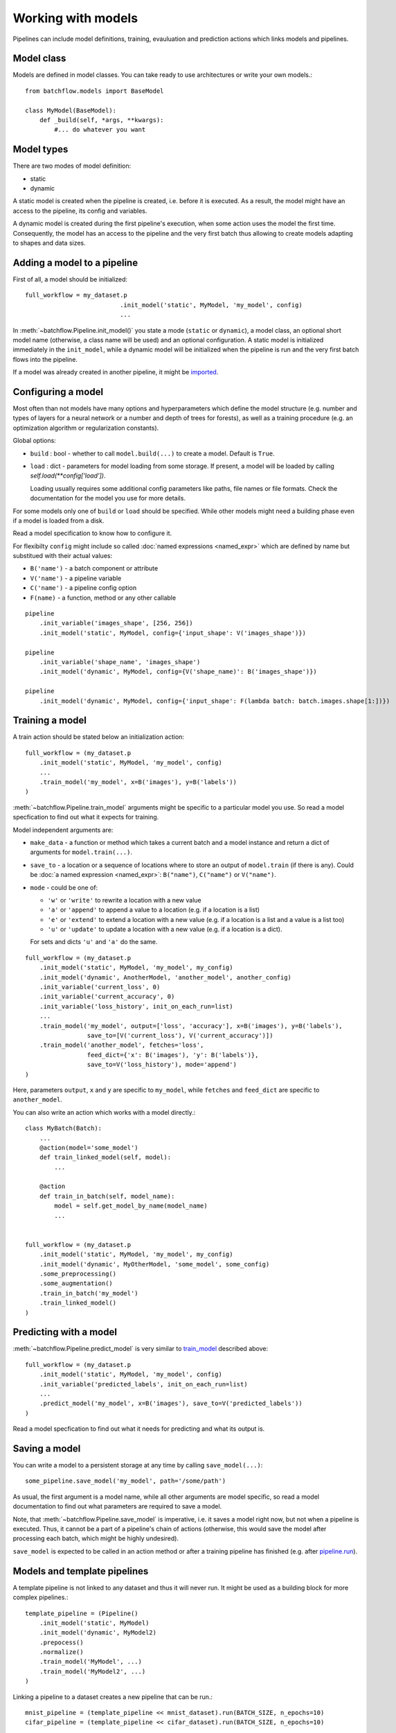 ===================
Working with models
===================

Pipelines can include model definitions, training, evauluation and prediction actions which links models and pipelines.


Model class
===========

Models are defined in model classes. You can take ready to use architectures or write your own models.::

   from batchflow.models import BaseModel

   class MyModel(BaseModel):
       def _build(self, *args, **kwargs):
           #... do whatever you want


Model types
===========

There are two modes of model definition:

* static
* dynamic

A static model is created when the pipeline is created, i.e. before it is executed.
As a result, the model might have an access to the pipeline, its config and variables.

A dynamic model is created during the first pipeline's execution, when some action uses the model the first time.
Consequently, the model has an access to the pipeline and the very first batch thus allowing to create models adapting to shapes and data sizes.


Adding a model to a pipeline
============================

First of all, a model should be initialized::

   full_workflow = my_dataset.p
                             .init_model('static', MyModel, 'my_model', config)
                             ...

In :meth:`~batchflow.Pipeline.init_model()` you state a mode (``static`` or ``dynamic``), a model class, an optional short model name (otherwise, a class name will be used) and an optional configuration.
A static model is initialized immediately in the ``init_model``, while a dynamic model will be initialized when the pipeline is run and the very first batch flows into the pipeline.

If a model was already created in another pipeline, it might be `imported <#importing-models>`_.


Configuring a model
===================

Most often than not models have many options and hyperparameters which define the model structure (e.g. number and types of layers for a neural network or a number and depth of trees for forests), as well as a training procedure (e.g. an optimization algorithm or regularization constants).

Global options:

* ``build`` : bool - whether to call ``model.build(...)`` to create a model. Default is ``True``.
* ``load`` : dict - parameters for model loading from some storage. If present, a model will be loaded by calling `self.load(**config['load'])`.

  Loading usually requires some additional config parameters like paths, file names or file formats. Check the documentation for the model you use for more details.

For some models only one of ``build`` or ``load`` should be specified. While other models might need a building phase even if a model is loaded from a disk.

Read a model specification to know how to configure it.

For flexibilty ``config`` might include so called :doc:`named expressions <named_expr>` which are defined by name but substitued with their actual values:

* ``B('name')`` - a batch component or attribute
* ``V('name')`` - a pipeline variable
* ``C('name')`` - a pipeline config option
* ``F(name)`` - a function, method or any other callable

::

   pipeline
       .init_variable('images_shape', [256, 256])
       .init_model('static', MyModel, config={'input_shape': V('images_shape')})

   pipeline
       .init_variable('shape_name', 'images_shape')
       .init_model('dynamic', MyModel, config={V('shape_name)': B('images_shape')})

   pipeline
       .init_model('dynamic', MyModel, config={'input_shape': F(lambda batch: batch.images.shape[1:])})


Training a model
================

A train action should be stated below an initialization action::

   full_workflow = (my_dataset.p
       .init_model('static', MyModel, 'my_model', config)
       ...
       .train_model('my_model', x=B('images'), y=B('labels'))
   )

:meth:`~batchflow.Pipeline.train_model` arguments might be specific to a particular model you use. So read a model specfication to find out what it expects for training.

Model independent arguments are:

* ``make_data`` - a function or method which takes a current batch and a model instance and return a dict of arguments for ``model.train(...)``.
* ``save_to`` - a location or a sequence of locations where to store an output of ``model.train`` (if there is any).
  Could be :doc:`a named expression <named_expr>`: ``B("name")``, ``C("name")`` or ``V("name")``.
* ``mode`` - could be one of:

  * ``'w'`` or ``'write'`` to rewrite a location with a new value
  * ``'a'`` or ``'append'`` to append a value to a location (e.g. if a location is a list)
  * ``'e'`` or ``'extend'`` to extend a location with a new value (e.g. if a location is a list and a value is a list too)
  * ``'u'`` or ``'update'`` to update a location with a new value (e.g. if a location is a dict).

  For sets and dicts ``'u'`` and ``'a'`` do the same.

::

   full_workflow = (my_dataset.p
       .init_model('static', MyModel, 'my_model', my_config)
       .init_model('dynamic', AnotherModel, 'another_model', another_config)
       .init_variable('current_loss', 0)
       .init_variable('current_accuracy', 0)
       .init_variable('loss_history', init_on_each_run=list)
       ...
       .train_model('my_model', output=['loss', 'accuracy'], x=B('images'), y=B('labels'),
                    save_to=[V('current_loss'), V('current_accuracy')])
       .train_model('another_model', fetches='loss',
                    feed_dict={'x': B('images'), 'y': B('labels')},
                    save_to=V('loss_history'), mode='append')
   )

Here, parameters ``output``, ``x`` and ``y`` are specific to ``my_model``, while ``fetches`` and ``feed_dict`` are specific to ``another_model``.

You can also write an action which works with a model directly.::

   class MyBatch(Batch):
       ...
       @action(model='some_model')
       def train_linked_model(self, model):
           ...

       @action
       def train_in_batch(self, model_name):
           model = self.get_model_by_name(model_name)
           ...


   full_workflow = (my_dataset.p
       .init_model('static', MyModel, 'my_model', my_config)
       .init_model('dynamic', MyOtherModel, 'some_model', some_config)
       .some_preprocessing()
       .some_augmentation()
       .train_in_batch('my_model')
       .train_linked_model()
   )

Predicting with a model
=======================

:meth:`~batchflow.Pipeline.predict_model` is very similar to `train_model <#training-a-model>`_ described above::

   full_workflow = (my_dataset.p
       .init_model('static', MyModel, 'my_model', config)
       .init_variable('predicted_labels', init_on_each_run=list)
       ...
       .predict_model('my_model', x=B('images'), save_to=V('predicted_labels'))
   )

Read a model specfication to find out what it needs for predicting and what its output is.

.. _saving_a_model:


Saving a model
==============

You can write a model to a persistent storage at any time by calling ``save_model(...)``::

   some_pipeline.save_model('my_model', path='/some/path')

As usual, the first argument is a model name, while all other arguments are model specific, so read a model documentation
to find out what parameters are required to save a model.

Note, that :meth:`~batchflow.Pipeline.save_model` is imperative, i.e. it saves a model right now, but not when a pipeline is executed.
Thus, it cannot be a part of a pipeline's chain of actions (otherwise, this would save the model after processing each batch,
which might be highly undesired).

``save_model`` is expected to be called in an action method or after a training pipeline has finished
(e.g. after `pipeline.run <pipeline#running-pipelines>`_).


Models and template pipelines
=============================

A template pipeline is not linked to any dataset and thus it will never run. It might be used as a building block for more complex pipelines.::

   template_pipeline = (Pipeline()
       .init_model('static', MyModel)
       .init_model('dynamic', MyModel2)
       .prepocess()
       .normalize()
       .train_model('MyModel', ...)
       .train_model('MyModel2', ...)
   )

Linking a pipeline to a dataset creates a new pipeline that can be run.::

   mnist_pipeline = (template_pipeline << mnist_dataset).run(BATCH_SIZE, n_epochs=10)
   cifar_pipeline = (template_pipeline << cifar_dataset).run(BATCH_SIZE, n_epochs=10)

Take into account, that a static model is created only once in the template_pipeline.
But it will be used in each children pipeline with different datasets (which might be a good or bad thing).

Whilst, a separate instance of a dynamic model will be created in each children pipeline.


Importing models
================

Models exist within pipelines. This is very convenient if a single pipeline includes everything: preprocessing, model training, model evaluation, model saving and so on. However, sometimes you might want to share a model between pipelines. For instance, when you train a model in one pipeline and later use it in an inference pipeline.

This can be easily achieved with a model import.::

   train_pipeline = (images_dataset.p
       .init_model('dynamic', Resnet50)
       .load(...)
       .random_rotate(angle=(-30, 30))
       .train_model("Resnet50")
       .run(BATCH_SIZE, shuffle=True, n_epochs=10)
   )

   inference_pipeline_template = (Pipeline()
       .resize(shape=(256, 256))
       .normalize()
       .import_model("Resnet50", train_pipeline)
       .predict_model("Resnet50")
   )
   ...

   infer = (inference_pipeline_template << some_dataset).run(INFER_BATCH_SIZE, shuffle=False)

When ``inference_pipeline_template`` is run, the model ``Resnet50`` from ``train_pipeline`` will be imported. If you still have questions about import_model, search the answer in :meth:`~batchflow.Pipeline.import_model`.


Parallel training
=================

If you :doc:`prefetch <prefetch>` with actions based on non-thread-safe models, you might encounter that your model hardly learns anything. The reason is that model variables might not update concurrently. To solve this problem a lock can be added to an action to allow for only one concurrent execution::

   class MyBatch(Batch):
       ...
       @action(use_lock="some_model_lock")
       def train_it(self, model_name):
           model = self.get_model_by_name(model_name)
           model.train(input_images=self.images, input_labels=self.labels)
           return self

However, as far as ``TensorFlow`` is concerned, its optimizers have a parameter `use_locking <https://www.tensorflow.org/api_docs/python/tf/train/Optimizer#__init__>`_ which allows for concurrent updates when set to ``True``.


Ready to use models
===================
See documentation for :doc:`Tensorflow <tf_models>` and :doc:`Torch models <torch_models>` and
the list of :doc:`implemented architectures <model_zoo>`.


Model metrics
=============
Module :doc:`models.metrics <../api/batchflow.models.metrics>` comes in handy to evaluate model performance.
It contains many useful metrics (sensitivity, specificity, accuracy, false discovery rate and many others)
for different scenarios (2-class and multiclass classification, pixel-wise and instance-wise semantic segmentation).

Models can be evaluated in a one-shot manner when you pass `targets` and `predictions`::

    metrics = ClassificationMetrics(targets, predictions, num_classes=10, fmt='labels')
    metrics.evaluate(['sensitivity', 'specificity'], multiclass='macro')

Or in a pipeline::

    pipeline = (test_dataset.p
        .init_variables(['metrics', 'inferred_masks'])
        .import_model('unet', train_pipeline)
        .predict_model('unet', fetches='predictions', feed_dict={'x': B('images')},
                       save_to=V('inferred_masks'))
        .gather_metrics(SegmentationMetricsByPixels, targets=B('masks'), predictions=V('inferred_masks'),
                        fmt='proba', save_to=V('metrics'), mode='u')
        .run(BATCH_SIZE)
    )

    metrics = pipeline.get_variable('metrics')
    print(metrics.evaluate(['sensitivity', 'specificity']))

For more information about metrics see :doc:`metrics API <../api/batchflow.models.metrics>` and :meth:`~.Pipeline.gather_metrics`.
